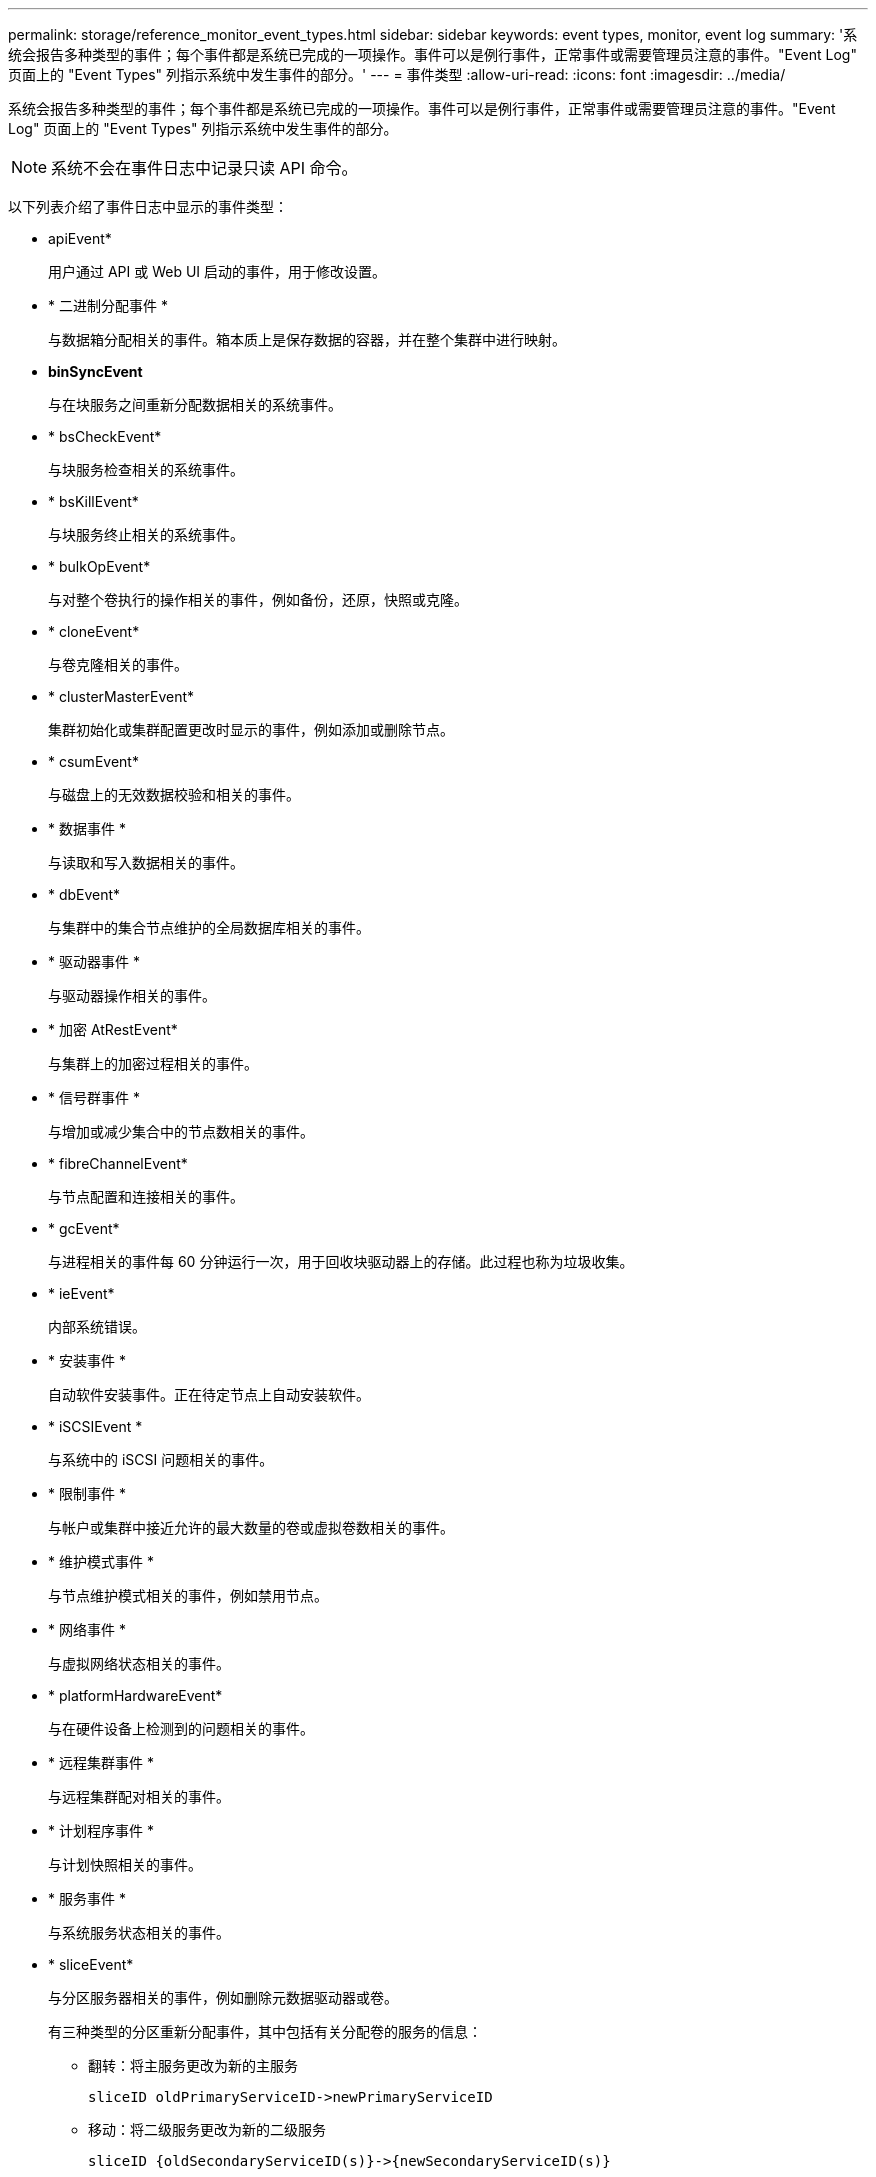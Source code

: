 ---
permalink: storage/reference_monitor_event_types.html 
sidebar: sidebar 
keywords: event types, monitor, event log 
summary: '系统会报告多种类型的事件；每个事件都是系统已完成的一项操作。事件可以是例行事件，正常事件或需要管理员注意的事件。"Event Log" 页面上的 "Event Types" 列指示系统中发生事件的部分。' 
---
= 事件类型
:allow-uri-read: 
:icons: font
:imagesdir: ../media/


[role="lead"]
系统会报告多种类型的事件；每个事件都是系统已完成的一项操作。事件可以是例行事件，正常事件或需要管理员注意的事件。"Event Log" 页面上的 "Event Types" 列指示系统中发生事件的部分。


NOTE: 系统不会在事件日志中记录只读 API 命令。

以下列表介绍了事件日志中显示的事件类型：

* apiEvent*
+
用户通过 API 或 Web UI 启动的事件，用于修改设置。

* * 二进制分配事件 *
+
与数据箱分配相关的事件。箱本质上是保存数据的容器，并在整个集群中进行映射。

* *binSyncEvent*
+
与在块服务之间重新分配数据相关的系统事件。

* * bsCheckEvent*
+
与块服务检查相关的系统事件。

* * bsKillEvent*
+
与块服务终止相关的系统事件。

* * bulkOpEvent*
+
与对整个卷执行的操作相关的事件，例如备份，还原，快照或克隆。

* * cloneEvent*
+
与卷克隆相关的事件。

* * clusterMasterEvent*
+
集群初始化或集群配置更改时显示的事件，例如添加或删除节点。

* * csumEvent*
+
与磁盘上的无效数据校验和相关的事件。

* * 数据事件 *
+
与读取和写入数据相关的事件。

* * dbEvent*
+
与集群中的集合节点维护的全局数据库相关的事件。

* * 驱动器事件 *
+
与驱动器操作相关的事件。

* * 加密 AtRestEvent*
+
与集群上的加密过程相关的事件。

* * 信号群事件 *
+
与增加或减少集合中的节点数相关的事件。

* * fibreChannelEvent*
+
与节点配置和连接相关的事件。

* * gcEvent*
+
与进程相关的事件每 60 分钟运行一次，用于回收块驱动器上的存储。此过程也称为垃圾收集。

* * ieEvent*
+
内部系统错误。

* * 安装事件 *
+
自动软件安装事件。正在待定节点上自动安装软件。

* * iSCSIEvent *
+
与系统中的 iSCSI 问题相关的事件。

* * 限制事件 *
+
与帐户或集群中接近允许的最大数量的卷或虚拟卷数相关的事件。

* * 维护模式事件 *
+
与节点维护模式相关的事件，例如禁用节点。

* * 网络事件 *
+
与虚拟网络状态相关的事件。

* * platformHardwareEvent*
+
与在硬件设备上检测到的问题相关的事件。

* * 远程集群事件 *
+
与远程集群配对相关的事件。

* * 计划程序事件 *
+
与计划快照相关的事件。

* * 服务事件 *
+
与系统服务状态相关的事件。

* * sliceEvent*
+
与分区服务器相关的事件，例如删除元数据驱动器或卷。

+
有三种类型的分区重新分配事件，其中包括有关分配卷的服务的信息：

+
** 翻转：将主服务更改为新的主服务
+
[listing]
----
sliceID oldPrimaryServiceID->newPrimaryServiceID
----
** 移动：将二级服务更改为新的二级服务
+
[listing]
----
sliceID {oldSecondaryServiceID(s)}->{newSecondaryServiceID(s)}
----
** 修剪：从一组服务中删除卷
+
[listing]
----
sliceID {oldSecondaryServiceID(s)}
----


* * snmpTrapEvent*
+
与 SNMP 陷阱相关的事件。

* * statEvent*
+
与系统统计信息相关的事件。

* * tsEvent*
+
与系统传输服务相关的事件。

* * 未预期异常 *
+
与意外系统异常相关的事件。

* *ureEvent*
+
与从存储设备读取时发生的不可恢复读取错误相关的事件。

* * vasaProviderEvent*
+
与 VASA （ vSphere 存储感知 API ）提供程序相关的事件。


